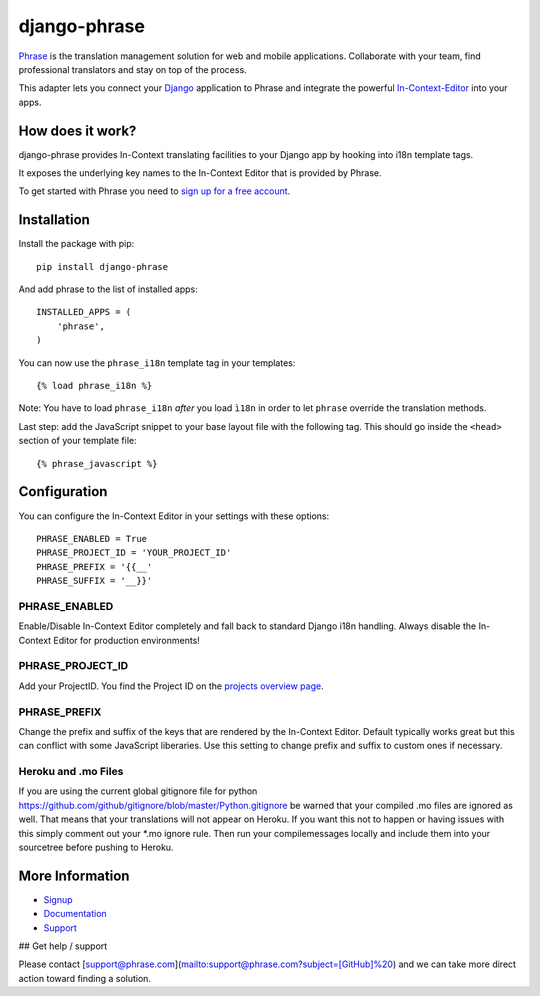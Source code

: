 =============
django-phrase
=============

Phrase_ is the translation management solution for web and mobile applications. Collaborate with your team, find professional translators and stay on top of the process.

This adapter lets you connect your Django_ application to Phrase and integrate the powerful In-Context-Editor_ into your apps.

.. _Phrase: https://phrase.com
.. _Django: https://www.djangoproject.com
.. _In-Context-Editor: https://help.phrase.com/help/translate-directly-on-your-website

How does it work?
-----------------

django-phrase provides In-Context translating facilities to your Django app by hooking into i18n template tags.

It exposes the underlying key names to the In-Context Editor that is provided by Phrase.

To get started with Phrase you need to `sign up for a free account <https://phrase.com/signup>`_.


Installation
------------

Install the package with pip::

    pip install django-phrase

And add phrase to the list of installed apps::

    INSTALLED_APPS = (
        'phrase',
    )

You can now use the ``phrase_i18n`` template tag in your templates::

    {% load phrase_i18n %}

Note: You have to load ``phrase_i18n`` *after* you load ``ì18n`` in order to let ``phrase`` override the translation methods.

Last step: add the JavaScript snippet to your base layout file with the following tag. This should go inside the ``<head>`` section of your template file::

    {% phrase_javascript %}


Configuration
-------------

You can configure the In-Context Editor in your settings with these options::

    PHRASE_ENABLED = True
    PHRASE_PROJECT_ID = 'YOUR_PROJECT_ID'
    PHRASE_PREFIX = '{{__'
    PHRASE_SUFFIX = '__}}'

**************
PHRASE_ENABLED
**************

Enable/Disable In-Context Editor completely and fall back to standard Django i18n handling. Always disable the In-Context Editor for production environments!

*****************
PHRASE_PROJECT_ID
*****************

Add your ProjectID. You find the Project ID on the `projects overview page <https://app.phrase.com/projects>`_.

*************
PHRASE_PREFIX
*************

Change the prefix and suffix of the keys that are rendered by the In-Context Editor. Default typically works great but this can conflict with some JavaScript liberaries. Use this setting to change prefix and suffix to custom ones if necessary.

********************
Heroku and .mo Files
********************

If you are using the current global gitignore file for python https://github.com/github/gitignore/blob/master/Python.gitignore be warned that your compiled .mo files are ignored as well. That means that your translations will not appear on Heroku. If you want this not to happen or having issues with this simply comment out your \*.mo ignore rule. Then run your compilemessages locally and include them into your sourcetree before pushing to Heroku.

More Information
----------------

* Signup_
* Documentation_
* Support_

.. _Signup: https://phrase.com/signup
.. _Documentation: https://help.phrase.com/
.. _Support: https://phrase.com/contact

## Get help / support

Please contact [support@phrase.com](mailto:support@phrase.com?subject=[GitHub]%20) and we can take more direct action toward finding a solution.
